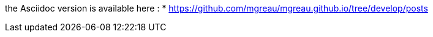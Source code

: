 the Asciidoc version is available here : 
* https://github.com/mgreau/mgreau.github.io/tree/develop/posts
